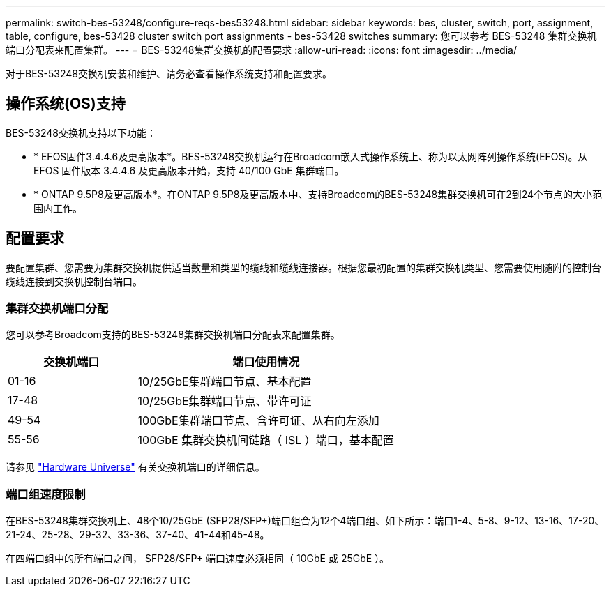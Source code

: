 ---
permalink: switch-bes-53248/configure-reqs-bes53248.html 
sidebar: sidebar 
keywords: bes, cluster, switch, port, assignment, table, configure, bes-53428 cluster switch port assignments - bes-53428 switches 
summary: 您可以参考 BES-53248 集群交换机端口分配表来配置集群。 
---
= BES-53248集群交换机的配置要求
:allow-uri-read: 
:icons: font
:imagesdir: ../media/


[role="lead"]
对于BES-53248交换机安装和维护、请务必查看操作系统支持和配置要求。



== 操作系统(OS)支持

BES-53248交换机支持以下功能：

* * EFOS固件3.4.4.6及更高版本*。BES-53248交换机运行在Broadcom嵌入式操作系统上、称为以太网阵列操作系统(EFOS)。从 EFOS 固件版本 3.4.4.6 及更高版本开始，支持 40/100 GbE 集群端口。
* * ONTAP 9.5P8及更高版本*。在ONTAP 9.5P8及更高版本中、支持Broadcom的BES-53248集群交换机可在2到24个节点的大小范围内工作。




== 配置要求

要配置集群、您需要为集群交换机提供适当数量和类型的缆线和缆线连接器。根据您最初配置的集群交换机类型、您需要使用随附的控制台缆线连接到交换机控制台端口。



=== 集群交换机端口分配

您可以参考Broadcom支持的BES-53248集群交换机端口分配表来配置集群。

[cols="1,2"]
|===
| 交换机端口 | 端口使用情况 


 a| 
01-16
 a| 
10/25GbE集群端口节点、基本配置



 a| 
17-48
 a| 
10/25GbE集群端口节点、带许可证



 a| 
49-54
 a| 
100GbE集群端口节点、含许可证、从右向左添加



 a| 
55-56
 a| 
100GbE 集群交换机间链路（ ISL ）端口，基本配置

|===
请参见 https://hwu.netapp.com/Switch/Index["Hardware Universe"] 有关交换机端口的详细信息。



=== 端口组速度限制

在BES-53248集群交换机上、48个10/25GbE (SFP28/SFP+)端口组合为12个4端口组、如下所示：端口1-4、5-8、9-12、13-16、17-20、21-24、25-28、29-32、33-36、37-40、41-44和45-48。

在四端口组中的所有端口之间， SFP28/SFP+ 端口速度必须相同（ 10GbE 或 25GbE ）。
